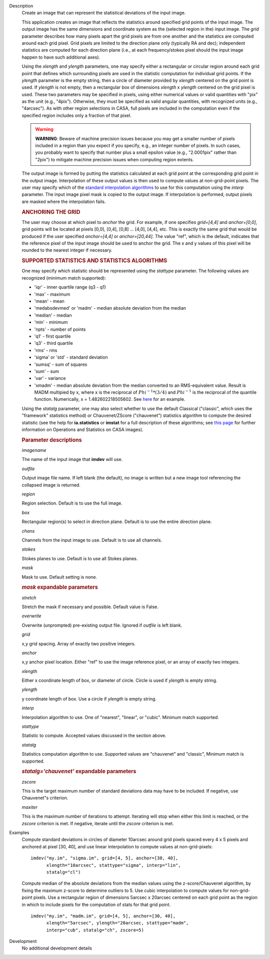 

.. _Description:

Description
   Create an image that can represent the statistical deviations of the
   input image.
   
   This application creates an image that reflects the statistics
   around specified grid points of the input image. The output image
   has the same dimensions and coordinate system as the (selected
   region in the) input image. The *grid* parameter describes how
   many pixels apart the grid pixels are from one another and the
   statistics are computed around each grid pixel. Grid pixels are
   limited to the direction plane only (typically RA and dec);
   independent statistics are computed for each direction plane
   (i.e., at each frequency/stokes pixel should the input image
   happen to have such additional axes).
   
   Using the *xlength* and *ylength* parameters, one may specify
   either a rectangular or circular region around each grid point
   that defines which surrounding pixels are used in the statistic
   computation for individual grid points. If the *ylength* parameter
   is the empty string, then a circle of diameter provided by
   *xlength* centered on the grid point is used. If *ylength* is not
   empty, then a rectangular box of dimensions *xlength* x *ylength*
   centered on the grid pixel is used. These two parameters may be
   specified in pixels, using either numerical values or valid
   quantities with "pix" as the unit (e.g., "4pix"). Otherwise, they
   must be specified as valid angular quantities, with recognized
   units (e.g., "4arcsec"). As with other region selections in CASA,
   full pixels are included in the computation even if the specified
   region includes only a fraction of that pixel.
   
   .. warning:: **WARNING**: Beware of machine precision issues because you may
      get a smaller number of pixels included in a region than you
      expect if you specify, e.g., an integer number of pixels. In
      such cases, you probably want to specify that number plus a
      small epsilon value (e.g., "2.0001pix" rather than "2pix") to
      mitigate machine precision issues when computing region
      extents.
   
   The output image is formed by putting the statistics calculated at
   each grid point at the corresponding grid point in the output
   image. Interpolation of these output values is then used to
   compute values at non-grid-point pixels. The user may specify
   which of the `standard interpolation
   algorithms <https://en.wikipedia.org/wiki/Interpolation>`__ to use
   for this computation using the *interp* parameter. The input image
   pixel mask is copied to the output image. If interpolation is
   performed, output pixels are masked where the interpolation fails.
   
   .. rubric:: ANCHORING THE GRID
   
   The user may choose at which pixel to *anchor* the grid. For
   example, if one specifies *grid=[4,4]* and *anchor=[0,0]*, grid
   points will be located at pixels [0,0], [0,4], [0,8] ... [4,0],
   [4,4], etc. This is exactly the same grid that would be produced
   if the user specified *anchor=[4,4]* or *anchor=[20,44]*. The
   value "ref", which is the default, indicates that the reference
   pixel of the input image should be used to anchor the grid. The x
   and y values of this pixel will be rounded to the nearest integer
   if necessary.
   
   .. rubric:: SUPPORTED STATISTICS AND STATISTICS ALGORITHMS
   
   One may specify which statistic should be represented using the
   *stattype* parameter. The following values are recognized (minimum
   match supported):
   
   -  'iqr' - inner quartile range (q3 - q1)
   -  'max' - maximum
   -  'mean' - mean
   -  'medabsdevmed' or 'madm' - median absolute deviation from the
      median
   -  'median' - median
   -  'min' - minimum
   -  'npts' - number of points
   -  'q1' - first quartile
   -  'q3' - third quartile
   -  'rms' - rms
   -  'sigma' or 'std' - standard deviation
   -  'sumsq' - sum of squares
   -  'sum' - sum
   -  'var' - variance
   -  'xmadm' - median absolute deviation from the median converted
      to an RMS-equivalent value. Result is MADM multipied by x,
      where x is the reciprocal of :math:`Phi^{-1}*(3/4)` and
      :math:`Phi^{-1}` is the reciprocal of the quantile function.
      Numerically, x = 1.482602218505602. See
      `here <https://en.wikipedia.org/wiki/Median_absolute_deviation#Relation_to_standard_deviation>`__
      for an example.
   
   Using the *statalg* parameter, one may also select whether to use
   the default Classical ("classic", which uses the "framework"
   statistics method) or Chauvenet/ZScore ("chauvenet") statistics
   algorithm to compute the desired statistic (see the help for
   **ia.statistics** or **imstat** for a full description of these
   algorithms; see `this
   page <../../notebooks/image_analysis.ipynb#Math-Operations-/-Statistics>`__
   for further information on Operations and Statistics on CASA
   images).
   
   .. rubric:: Parameter descriptions
   
   *imagename*
   
   The name of the input image that **imdev** will use.
   
   *outfile*
   
   Output image file name. If left blank (the default), no image is
   written but a new image tool referencing the collapsed image is
   returned.
   
   *region*
   
   Region selection. Default is to use the full image.
   
   *box*
   
   Rectangular region(s) to select in direction plane. Default is to
   use the entire direction plane.
   
   *chans*
   
   Channels from the input image to use. Default is to use all
   channels.
   
   *stokes*
   
   Stokes planes to use. Default is to use all Stokes planes.
   
   *mask*
   
   Mask to use. Default setting is none.
   
   .. rubric:: *mask* expandable parameters
   
   *stretch*
   
   Stretch the mask if necessary and possible. Default value is
   False.

   *overwrite*

   Overwrite (unprompted) pre-existing output file. Ignored if
   *outfile* is left blank.
   
   *grid*
   
   x,y grid spacing. Array of exactly two positive integers.
   
   *anchor*
   
   x,y anchor pixel location. Either "ref" to use the image reference
   pixel, or an array of exactly two integers.
   
   *xlength*
   
   Either x coordinate length of box, or diameter of circle. Circle
   is used if *ylength* is empty string.
   
   *ylength*
   
   y coordinate length of box. Use a circle if *ylength* is empty
   string.
   
   *interp*
   
   Interpolation algorithm to use. One of "nearest", "linear",
   or "cubic". Minimum match supported.
   
   *stattype*
   
   Statistic to compute. Accepted values discussed in the section
   above.
   
   *statalg*
   
   Statistics computation algorithm to use. Supported values are
   "chauvenet" and "classic", Minimum match is supported.
   
   .. rubric:: *statalg='chauvenet'* expandable parameters

   *zscore*
   
   This is the target maximum number of standard deviations data may
   have to be included. If negative, use Chauvenet"s criterion.
   
   *maxiter*
   
   This is the maximum number of iterations to attempt. Iterating
   will stop when either this limit is reached, or the *zscore*
   criterion is met. If negative, iterate until the *zscore*
   criterion is met.
   

.. _Examples:

Examples
   Compute standard deviations in circles of diameter 10arcsec around
   grid pixels spaced every 4 x 5 pixels and anchored at pixel [30,
   40], and use linear interpolation to compute values at
   non-grid-pixels:
   
   ::
   
      imdev("my.im", "sigma.im", grid=[4, 5], anchor=[30, 40],
            xlength="10arcsec", stattype="sigma", interp="lin",
            statalg="cl")
   
   Compute median of the absolute deviations from the median values
   using the z-score/Chauvenet algorithm, by fixing the maximum
   z-score to determine outliers to 5. Use cubic interpolation to
   compute values for non-grid-point pixels. Use a rectangular region
   of dimensions 5arcsec x 20arcsec centered on each grid point as
   the region in which to include pixels for the computation of stats
   for that grid point.
   
   ::
   
      imdev("my.im", "madm.im", grid=[4, 5], anchor=[30, 40],
            xlength="5arcsec", ylength="20arcsec, stattype="madm",
            interp="cub", statalg="ch", zscore=5)
   

.. _Development:

Development
   No additional development details

